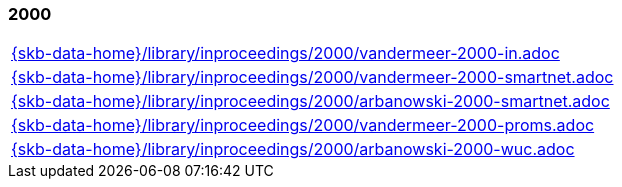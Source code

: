 //
// ============LICENSE_START=======================================================
//  Copyright (C) 2018 Sven van der Meer. All rights reserved.
// ================================================================================
// This file is licensed under the CREATIVE COMMONS ATTRIBUTION 4.0 INTERNATIONAL LICENSE
// Full license text at https://creativecommons.org/licenses/by/4.0/legalcode
// 
// SPDX-License-Identifier: CC-BY-4.0
// ============LICENSE_END=========================================================
//
// @author Sven van der Meer (vdmeer.sven@mykolab.com)
//

=== 2000
[cols="a", grid=rows, frame=none, %autowidth.stretch]
|===
|include::{skb-data-home}/library/inproceedings/2000/vandermeer-2000-in.adoc[]
|include::{skb-data-home}/library/inproceedings/2000/vandermeer-2000-smartnet.adoc[]
|include::{skb-data-home}/library/inproceedings/2000/arbanowski-2000-smartnet.adoc[]
|include::{skb-data-home}/library/inproceedings/2000/vandermeer-2000-proms.adoc[]
|include::{skb-data-home}/library/inproceedings/2000/arbanowski-2000-wuc.adoc[]
|===


